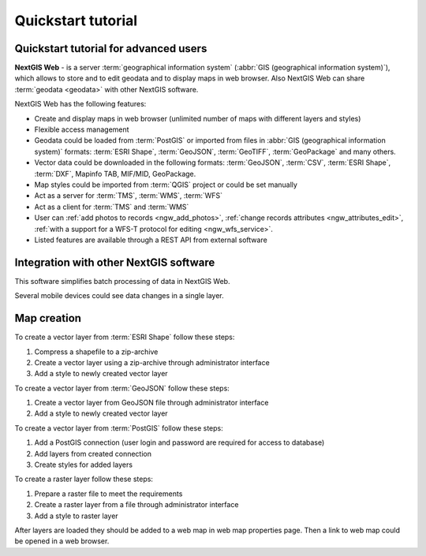 .. sectionauthor:: Artem Svetlov <artem.svetlov@nextgis.ru>
.. sectionauthor:: Dmitry Baryshnikov <dmitry.baryshnikov@nextgis.ru>

.. _ngw_quick_tutorial:


Quickstart tutorial
===================

Quickstart tutorial for advanced users
-------------------------------------------------

**NextGIS Web** - is a server :term:`geographical information system` (:abbr:`GIS 
(geographical information system)`), which allows to store and to edit geodata and to display maps in web browser. 
Also NextGIS Web can share :term:`geodata <geodata>` with other NextGIS 
software.

NextGIS Web has the following features:

* Create and display maps in web browser (unlimited number of maps with different layers and styles)
* Flexible access management
* Geodata could be loaded from :term:`PostGIS` or imported from  
  files in :abbr:`GIS (geographical information system)` formats: :term:`ESRI Shape`,  :term:`GeoJSON`,  :term:`GeoTIFF`,  :term:`GeoPackage` and many others.
* Vector data could be downloaded in the following formats: :term:`GeoJSON`, :term:`CSV`, :term:`ESRI Shape`, :term:`DXF`, Mapinfo TAB, MIF/MID, GeoPackage.
* Map styles could be imported from :term:`QGIS` project or could be set manually
* Act as a server for :term:`TMS`, :term:`WMS`, :term:`WFS`
* Act as a client for :term:`TMS` and :term:`WMS`
* User can :ref:`add photos to records <ngw_add_photos>`, 
  :ref:`change records attributes <ngw_attributes_edit>`, :ref:`with a support  
  for a WFS-T protocol for editing <ngw_wfs_service>`.
* Listed features are available through a REST API from external software

.. only:: html

   System requirements listed in section ":ref:`ngw_sys_req`".
   
.. only:: latex
   
   System requirements listed in `section http://docs.nextgis.com/docs_ngweb/source/general.html#recommended-hardware`_.


Integration with other NextGIS software
----------------------------------------



This software simplifies batch processing of data in NextGIS Web.

.. only:: html

   Mobile application :ref:`NextGIS Mobile <ngmob_intro>` allows to upload 
   geodata collected in the field directly to Web GIS in online or offline mode. 

.. only:: latex

   Mobile application `NextGIS Mobile <http://docs.nextgis.ru/docs_ngmobile/source/intro.html>`_ allow to upload 
   geodata collected in the field directly to Web GIS in online or offline mode. 
   
   
Several mobile devices could see data changes in a single layer.

.. todo: Write about plugin for QGIS - NGW Admin


Map creation
--------------

To create a vector layer from :term:`ESRI Shape` follow these steps:

1. Compress a shapefile to a zip-archive
2. Create a vector layer using a zip-archive through administrator interface
3. Add a style to newly created vector layer

To create a vector layer from :term:`GeoJSON` follow these steps:

1. Create a vector layer from GeoJSON file through administrator interface
2. Add a style to newly created vector layer

To create a vector layer from :term:`PostGIS` follow these steps:

1. Add a PostGIS connection (user login and password are required for access to 
   database)
2. Add layers from created connection
3. Create styles for added layers

To create a raster layer follow these steps:

1. Prepare a raster file to meet the requirements
2. Create a raster layer from a file through administrator interface
3. Add a style to raster layer


After layers are loaded they should be added to a web map in web map properties page. Then a link to web map could be opened in a web browser.


